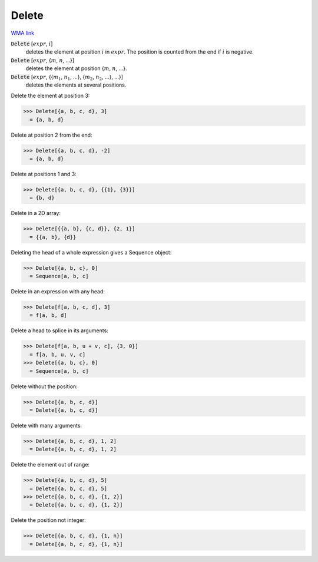 Delete
======

`WMA link <https://reference.wolfram.com/language/ref/Delete.html>`_


:code:`Delete` [:math:`expr`, :math:`i`]
    deletes the element at position :math:`i` in :math:`expr`. The position is counted from the end if :math:`i` is negative.

:code:`Delete` [:math:`expr`, {:math:`m`, :math:`n`, ...}]
    deletes the element at position {:math:`m`, :math:`n`, ...}.

:code:`Delete` [:math:`expr`, {{:math:`m_1`, :math:`n_1`, ...}, {:math:`m_2`, :math:`n_2`, ...}, ...}]
    deletes the elements at several positions.





Delete the element at position 3:

>>> Delete[{a, b, c, d}, 3]
  = {a, b, d}

Delete at position 2 from the end:

>>> Delete[{a, b, c, d}, -2]
  = {a, b, d}

Delete at positions 1 and 3:

>>> Delete[{a, b, c, d}, {{1}, {3}}]
  = {b, d}

Delete in a 2D array:

>>> Delete[{{a, b}, {c, d}}, {2, 1}]
  = {{a, b}, {d}}

Deleting the head of a whole expression gives a Sequence object:

>>> Delete[{a, b, c}, 0]
  = Sequence[a, b, c]

Delete in an expression with any head:

>>> Delete[f[a, b, c, d], 3]
  = f[a, b, d]

Delete a head to splice in its arguments:

>>> Delete[f[a, b, u + v, c], {3, 0}]
  = f[a, b, u, v, c]
>>> Delete[{a, b, c}, 0]
  = Sequence[a, b, c]

Delete without the position:

>>> Delete[{a, b, c, d}]
  = Delete[{a, b, c, d}]

Delete with many arguments:

>>> Delete[{a, b, c, d}, 1, 2]
  = Delete[{a, b, c, d}, 1, 2]

Delete the element out of range:

>>> Delete[{a, b, c, d}, 5]
  = Delete[{a, b, c, d}, 5]
>>> Delete[{a, b, c, d}, {1, 2}]
  = Delete[{a, b, c, d}, {1, 2}]

Delete the position not integer:

>>> Delete[{a, b, c, d}, {1, n}]
  = Delete[{a, b, c, d}, {1, n}]
